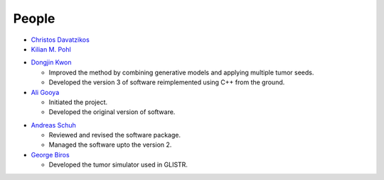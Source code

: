 .. raw:: html

   <!--

   ============================================================================

      DO NOT EDIT THIS FILE! It was generated using Sphinx from:

      Origin:   $URL$
      Revision: $Rev$

   ============================================================================

   -->
   
.. title:: People

.. meta::
    :description: People Contributed to GLISTR Algorithm and Software. GLISTR Contact.
    :keywords: GLISTR People, GLISTR Authors, GLISTR Developers, GLISTR Contact.

.. role:: red
.. role:: blue


.. raw:: html

    <br />    
    
======
People
======

.. raw:: html

    <br />
    

.. only:: html
    
    Advisor
    -------

.. only:: latex

    **Advisor**
    
- `Christos Davatzikos <http://www.cbica.upenn.edu/sbia/Christos.Davatzikos>`_ |emailChristos|

- `Kilian M. Pohl <http://www.cbica.upenn.edu/sbia/Kilian.Pohl>`_


.. only:: html

    Software Authors
    ----------------

.. only:: latex

    **Software Authors**
    
- `Dongjin Kwon <http://www.djkwon.com>`_ |emailDongjin|
  
  - Improved the method by combining generative models and applying multiple tumor seeds.
  - Developed the version 3 of software reimplemented using C++ from the ground.

- `Ali Gooya <http://www.cbica.upenn.edu/sbia/Ali.Gooya>`_ 
  
  - Initiated the project.
  - Developed the original version of software.
    

.. only:: html

    Contributors
    ------------

.. only:: latex    

    **Contributors**
    
- `Andreas Schuh <http://www.andreasschuh.info/>`_
  
  - Reviewed and revised the software package.
  - Managed the software upto the version 2.

- `George Biros <http://www.me.utexas.edu/directory/faculty/biros/george>`_
  
  - Developed the tumor simulator used in GLISTR.


.. |emailChristos|  image:: static/email-icon.jpg
                    :scale:  50%
                    :target: mailto:Christos.Davatzikos@uphs.upenn.edu

.. |emailDongjin|   image:: static/email-icon.jpg
                    :scale:  50%
                    :target: mailto:Dongjin.Kwon@uphs.upenn.edu


.. raw:: html

    <br />
